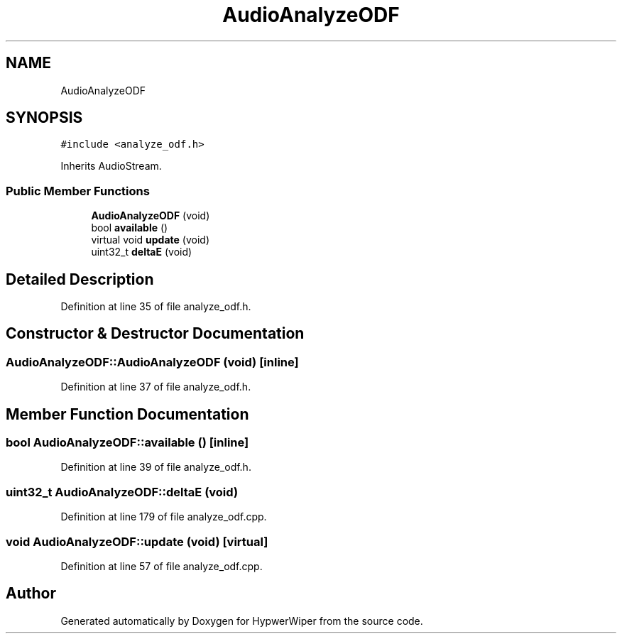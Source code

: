 .TH "AudioAnalyzeODF" 3 "Sat Mar 12 2022" "HypwerWiper" \" -*- nroff -*-
.ad l
.nh
.SH NAME
AudioAnalyzeODF
.SH SYNOPSIS
.br
.PP
.PP
\fC#include <analyze_odf\&.h>\fP
.PP
Inherits AudioStream\&.
.SS "Public Member Functions"

.in +1c
.ti -1c
.RI "\fBAudioAnalyzeODF\fP (void)"
.br
.ti -1c
.RI "bool \fBavailable\fP ()"
.br
.ti -1c
.RI "virtual void \fBupdate\fP (void)"
.br
.ti -1c
.RI "uint32_t \fBdeltaE\fP (void)"
.br
.in -1c
.SH "Detailed Description"
.PP 
Definition at line 35 of file analyze_odf\&.h\&.
.SH "Constructor & Destructor Documentation"
.PP 
.SS "AudioAnalyzeODF::AudioAnalyzeODF (void)\fC [inline]\fP"

.PP
Definition at line 37 of file analyze_odf\&.h\&.
.SH "Member Function Documentation"
.PP 
.SS "bool AudioAnalyzeODF::available ()\fC [inline]\fP"

.PP
Definition at line 39 of file analyze_odf\&.h\&.
.SS "uint32_t AudioAnalyzeODF::deltaE (void)"

.PP
Definition at line 179 of file analyze_odf\&.cpp\&.
.SS "void AudioAnalyzeODF::update (void)\fC [virtual]\fP"

.PP
Definition at line 57 of file analyze_odf\&.cpp\&.

.SH "Author"
.PP 
Generated automatically by Doxygen for HypwerWiper from the source code\&.
